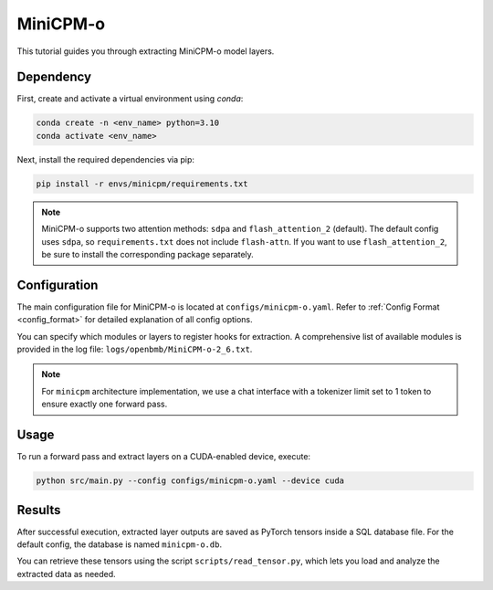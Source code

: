 MiniCPM-o
================================

This tutorial guides you through extracting MiniCPM-o model layers.

Dependency
-------------------------------
First, create and activate a virtual environment using `conda`:

.. code-block:: bash

   conda create -n <env_name> python=3.10
   conda activate <env_name>

Next, install the required dependencies via pip:

.. code-block:: bash

   pip install -r envs/minicpm/requirements.txt

.. Note::

   MiniCPM-o supports two attention methods: ``sdpa`` and ``flash_attention_2`` (default).
   The default config uses ``sdpa``, so ``requirements.txt`` does not include ``flash-attn``.
   If you want to use ``flash_attention_2``, be sure to install the corresponding package separately.

Configuration
-------------------------------
The main configuration file for MiniCPM-o is located at ``configs/minicpm-o.yaml``.
Refer to :ref:`Config Format <config_format>` for detailed explanation of all config options.
  
You can specify which modules or layers to register hooks for extraction.
A comprehensive list of available modules is provided in the log file: ``logs/openbmb/MiniCPM-o-2_6.txt``.

.. Note::

   For ``minicpm`` architecture implementation, we use a chat interface with a tokenizer limit set to 1 token to ensure exactly one forward pass.

Usage
-------------------------------

To run a forward pass and extract layers on a CUDA-enabled device, execute:

.. code-block:: bash

   python src/main.py --config configs/minicpm-o.yaml --device cuda

Results
-------------------------------

After successful execution, extracted layer outputs are saved as PyTorch tensors inside a SQL database file.
For the default config, the database is named ``minicpm-o.db``.

You can retrieve these tensors using the script ``scripts/read_tensor.py``, which lets you load and analyze the extracted data as needed.


